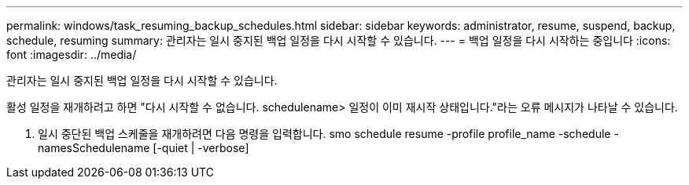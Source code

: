 ---
permalink: windows/task_resuming_backup_schedules.html 
sidebar: sidebar 
keywords: administrator, resume, suspend, backup, schedule, resuming 
summary: 관리자는 일시 중지된 백업 일정을 다시 시작할 수 있습니다. 
---
= 백업 일정을 다시 시작하는 중입니다
:icons: font
:imagesdir: ../media/


[role="lead"]
관리자는 일시 중지된 백업 일정을 다시 시작할 수 있습니다.

활성 일정을 재개하려고 하면 "다시 시작할 수 없습니다. schedulename> 일정이 이미 재시작 상태입니다."라는 오류 메시지가 나타날 수 있습니다.

. 일시 중단된 백업 스케줄을 재개하려면 다음 명령을 입력합니다. smo schedule resume -profile profile_name -schedule -namesSchedulename [-quiet | -verbose]

